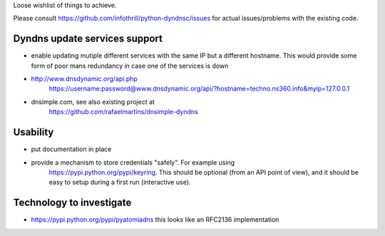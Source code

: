Loose wishlist of things to achieve.

Please consult https://github.com/infothrill/python-dyndnsc/issues for actual
issues/problems with the existing code.

Dyndns update services support
------------------------------
* enable updating mutiple different services with the same IP but a different
  hostname. This would provide some form of poor mans redundancy in case one
  of the services is down
* http://www.dnsdynamic.org/api.php
   https://username:password@www.dnsdynamic.org/api/?hostname=techno.ns360.info&myip=127.0.0.1
* dnsimple.com, see also existing project at
   https://github.com/rafaelmartins/dnsimple-dyndns

Usability
---------
* put documentation in place
* provide a mechanism to store credentials "safely". For example using
   https://pypi.python.org/pypi/keyring. This should be optional (from an API
   point of view), and it should be easy to setup during a first run
   (interactive use).

Technology to investigate
-------------------------
* https://pypi.python.org/pypi/pyatomiadns this looks like an RFC2136
  implementation
